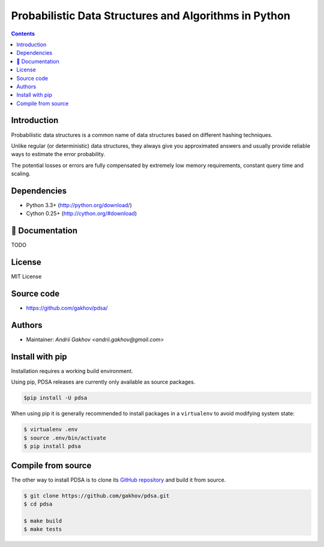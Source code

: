 Probabilistic Data Structures and Algorithms in Python
********************************************************

.. image:: https://img.shields.io/travis/gakhov/pdsa/master.svg?style=flat-square
    :target: https://travis-ci.org/gakhov/pdsa
    :alt: Travis Build Status

.. image:: https://img.shields.io/github/release/gakhov/pdsa.svg?style=flat-square
    :target: https://github.com/gakhov/pdsa/releases
    :alt: Current Release Version

.. image:: https://img.shields.io/pypi/v/pdsa.svg?style=flat-square
    :target: https://pypi.python.org/pypi/pdsa
    :alt: pypi Version


.. contents ::


Introduction
------------

Probabilistic data structures is a common name of data structures
based on different hashing techniques.

Unlike regular (or deterministic) data structures, they always give you
approximated answers and usually provide reliable ways to estimate
the error probability.

The potential losses or errors are fully compensated by extremely
low memory requirements, constant query time and scaling.

Dependencies
---------------------

* Python 3.3+ (http://python.org/download/)
* Cython 0.25+ (http://cython.org/#download)


📖 Documentation
--------------

TODO

License
-------

MIT License


Source code
-----------

* https://github.com/gakhov/pdsa/


Authors
-------

* Maintainer: `Andrii Gakhov <andrii.gakhov@gmail.com>`


Install with pip
--------------------

Installation requires a working build environment.

Using pip, PDSA releases are currently only available as source packages.

.. code:: bash

    $pip install -U pdsa

When using pip it is generally recommended to install packages in a ``virtualenv``
to avoid modifying system state:

.. code:: bash

    $ virtualenv .env
    $ source .env/bin/activate
    $ pip install pdsa


Compile from source
---------------------

The other way to install PDSA is to clone its
`GitHub repository <https://github.com/gakhov/pdsa>`_ and build it from
source. 

.. code:: bash

    $ git clone https://github.com/gakhov/pdsa.git
    $ cd pdsa

    $ make build
    $ make tests
